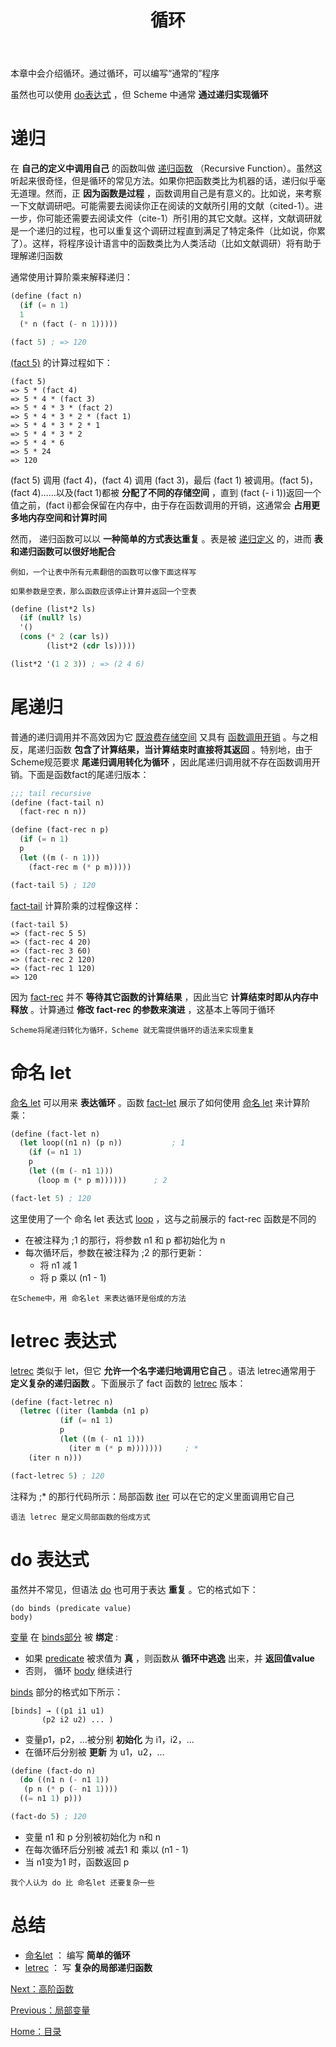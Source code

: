 #+TITLE: 循环
#+HTML_HEAD: <link rel="stylesheet" type="text/css" href="css/main.css" />
#+HTML_LINK_UP: local_variable.html   
#+HTML_LINK_HOME: slt.html
#+OPTIONS: num:nil timestamp:nil

本章中会介绍循环。通过循环，可以编写“通常的”程序

虽然也可以使用 _do表达式_ ，但 Scheme 中通常 *通过递归实现循环* 
* 递归
  在 *自己的定义中调用自己* 的函数叫做 _递归函数_ （Recursive Function）。虽然这听起来很奇怪，但是循环的常见方法。如果你把函数类比为机器的话，递归似乎毫无道理。然而，正 *因为函数是过程* ，函数调用自己是有意义的。比如说，来考察一下文献调研吧。可能需要去阅读你正在阅读的文献所引用的文献（cited-1）。进一步，你可能还需要去阅读文件（cite-1）所引用的其它文献。这样，文献调研就是一个递归的过程，也可以重复这个调研过程直到满足了特定条件（比如说，你累了）。这样，将程序设计语言中的函数类比为人类活动（比如文献调研）将有助于理解递归函数

  通常使用计算阶乘来解释递归：

  #+BEGIN_SRC scheme
  (define (fact n)
    (if (= n 1)
	1
	(* n (fact (- n 1)))))

  (fact 5) ; => 120
  #+END_SRC

  _(fact 5)_ 的计算过程如下：

  #+BEGIN_EXAMPLE
    (fact 5)
    => 5 * (fact 4)
    => 5 * 4 * (fact 3)
    => 5 * 4 * 3 * (fact 2)
    => 5 * 4 * 3 * 2 * (fact 1)
    => 5 * 4 * 3 * 2 * 1
    => 5 * 4 * 3 * 2
    => 5 * 4 * 6
    => 5 * 24
    => 120
  #+END_EXAMPLE
  (fact 5) 调用 (fact 4)，(fact 4) 调用 (fact 3)，最后 (fact 1) 被调用。(fact 5)，(fact 4)……以及(fact 1)都被 *分配了不同的存储空间* ，直到 (fact (- i 1))返回一个值之前，(fact i)都会保留在内存中，由于存在函数调用的开销，这通常会 *占用更多地内存空间和计算时间* 

  然而， 递归函数可以以 *一种简单的方式表达重复* 。表是被 _递归定义_ 的，进而 *表和递归函数可以很好地配合* 

  #+BEGIN_EXAMPLE
    例如，一个让表中所有元素翻倍的函数可以像下面这样写

    如果参数是空表，那么函数应该停止计算并返回一个空表
  #+END_EXAMPLE

  #+BEGIN_SRC scheme
  (define (list*2 ls)
    (if (null? ls)
	'()
	(cons (* 2 (car ls))
	      (list*2 (cdr ls)))))

  (list*2 '(1 2 3)) ; => (2 4 6) 
  #+END_SRC
* 尾递归
  普通的递归调用并不高效因为它 _既浪费存储空间_ 又具有 _函数调用开销_ 。与之相反，尾递归函数 *包含了计算结果，当计算结束时直接将其返回* 。特别地，由于Scheme规范要求 *尾递归调用转化为循环* ，因此尾递归调用就不存在函数调用开销。下面是函数fact的尾递归版本：

  #+BEGIN_SRC scheme
  ;;; tail recursive
  (define (fact-tail n)
    (fact-rec n n))

  (define (fact-rec n p)
    (if (= n 1)
	p
	(let ((m (- n 1)))
	  (fact-rec m (* p m)))))

  (fact-tail 5) ; 120
  #+END_SRC

  _fact-tail_ 计算阶乘的过程像这样：

  #+BEGIN_EXAMPLE
    (fact-tail 5)
    => (fact-rec 5 5)
    => (fact-rec 4 20)
    => (fact-rec 3 60)
    => (fact-rec 2 120)
    => (fact-rec 1 120)
    => 120
  #+END_EXAMPLE
  因为 _fact-rec_ 并不 *等待其它函数的计算结果* ，因此当它 *计算结束时即从内存中释放* 。计算通过 *修改 fact-rec 的参数来演进* ，这基本上等同于循环

  #+BEGIN_EXAMPLE
    Scheme将尾递归转化为循环，Scheme 就无需提供循环的语法来实现重复
  #+END_EXAMPLE
* 命名 let 
  _命名 let_ 可以用来 *表达循环* 。函数 _fact-let_ 展示了如何使用 _命名 let_ 来计算阶乘：
  #+BEGIN_SRC scheme
  (define (fact-let n)
    (let loop((n1 n) (p n))           ; 1
      (if (= n1 1)                    
	  p
	  (let ((m (- n1 1)))
	    (loop m (* p m))))))      ; 2

  (fact-let 5) ; 120 
  #+END_SRC

  这里使用了一个 命名 let 表达式 _loop_ ，这与之前展示的 fact-rec 函数是不同的
  + 在被注释为 ;1 的那行，将参数 n1 和 p 都初始化为 n
  + 每次循环后，参数在被注释为 ;2 的那行更新：
    + 将 n1 减 1
    + 将 p 乘以 (n1 - 1) 

  #+BEGIN_EXAMPLE
    在Scheme中，用 命名let 来表达循环是俗成的方法
  #+END_EXAMPLE
* letrec 表达式
  _letrec_ 类似于 let，但它 *允许一个名字递归地调用它自己* 。语法 letrec通常用于 *定义复杂的递归函数* 。下面展示了 fact 函数的 _letrec_ 版本：

  #+BEGIN_SRC scheme
  (define (fact-letrec n)
    (letrec ((iter (lambda (n1 p)
		     (if (= n1 1)
			 p
			 (let ((m (- n1 1)))
			   (iter m (* p m)))))))     ; *
      (iter n n)))

  (fact-letrec 5) ; 120 
  #+END_SRC

  注释为 ;* 的那行代码所示：局部函数 _iter_ 可以在它的定义里面调用它自己

  #+BEGIN_EXAMPLE
    语法 letrec 是定义局部函数的俗成方式
  #+END_EXAMPLE
* do 表达式
  虽然并不常见，但语法 _do_ 也可用于表达 *重复* 。它的格式如下：

  #+BEGIN_EXAMPLE
    (do binds (predicate value)
	body)
  #+END_EXAMPLE

  _变量_ 在 _binds部分_ 被 *绑定* : 
  + 如果 _predicate_ 被求值为 *真* ，则函数从 *循环中逃逸* 出来，并 *返回值value*
  + 否则， 循环 _body_ 继续进行

  _binds_ 部分的格式如下所示：
  #+BEGIN_EXAMPLE
    [binds] → ((p1 i1 u1)
	       (p2 i2 u2) ... )
  #+END_EXAMPLE

  + 变量p1，p2，...被分别 *初始化* 为 i1，i2，...
  + 在循环后分别被 *更新* 为 u1，u2，...

  #+BEGIN_SRC scheme
  (define (fact-do n)
    (do ((n1 n (- n1 1))
	 (p n (* p (- n1 1))))
	((= n1 1) p)))

  (fact-do 5) ; 120 
  #+END_SRC

  + 变量 n1 和 p 分别被初始化为 n和 n
  + 在每次循环后分别被 减去1 和 乘以 (n1 - 1)
  + 当 n1变为1 时，函数返回 p 

  #+BEGIN_EXAMPLE
    我个人认为 do 比 命名let 还要复杂一些
  #+END_EXAMPLE
* 总结
  + _命名let_ ： 编写 *简单的循环*
  + _letrec_ ： 写 *复杂的局部递归函数* 

  [[file:high_order_function.org][Next：高阶函数]]

  [[file:local_variable.org][Previous：局部变量]]

  [[file:slt.org][Home：目录]]

